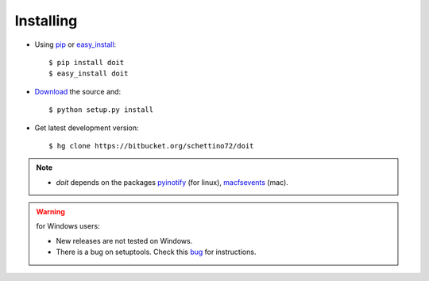 ==========
Installing
==========



* Using `pip <http://pip.openplans.org/>`_ or
  `easy_install <http://peak.telecommunity.com/DevCenter/EasyInstall>`_::

  $ pip install doit
  $ easy_install doit

* `Download <http://pypi.python.org/pypi/doit>`_ the source and::

  $ python setup.py install

* Get latest development version::

  $ hg clone https://bitbucket.org/schettino72/doit


.. note::
  * `doit` depends on the packages
    `pyinotify <http://trac.dbzteam.org/pyinotify>`_ (for linux),
    `macfsevents <http://pypi.python.org/pypi/MacFSEvents>`_ (mac).

.. warning::

   for Windows users:

   * New releases are not tested on Windows.

   * There is a bug on setuptools. Check this
     `bug <http://bugs.launchpad.net/doit/+bug/218276>`_ for instructions.
